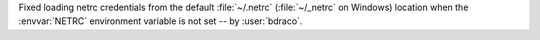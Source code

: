 Fixed loading netrc credentials from the default :file:`~/.netrc` (:file:`~/_netrc` on Windows) location when the :envvar:`NETRC` environment variable is not set -- by :user:`bdraco`.
